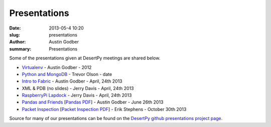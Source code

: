Presentations
################

:date: 2013-05-4 10:20
:slug: presentations
:author: Austin Godber
:summary: Presentations

Some of the presentations given at DesertPy meetings are shared below.

* `Virtualenv <http://presentations.desertpy.com/virtualenv-godber/virtualenv.pdf>`_ - Austin Godber - 2012
* `Python and MongoDB <http://presentations.desertpy.com/python-and-mongodb/>`_ - Trevor Olson - date
* `Intro to Fabric <http://presentations.desertpy.com/fabric-godber/>`_ - Austin Godber - April, 24th 2013
* XML & PDB (no slides) - Jerry Davis - April, 24th 2013
* `RaspberryPi Lapdock <http://presentations.desertpy.com/rpi-lapdock/RPI_lapdock_how_to.pdf>`_ - Jerry Davis - April, 24th 2013
* `Pandas and Friends <http://presentations.desertpy.com/pandas-and-friends-godber/>`_ [`Pandas PDF <http://presentations.desertpy.com/pandas-and-friends-godber/pandas-and-friends.pdf>`_] - Austin Godber - June 26th 2013
* `Packet Inspection <http://presentations.desertpy.com/packet-inspection/>`_ [`Packet Inspection PDF <http://presentations.desertpy.com/packet-inspection/packet-inspection.pdf>`_] - Erik Stephens - October 30th 2013

Source for many of our presentations can be found on the `DesertPy github
presentations project page <https://github.com/desertpy/presentations>`_.

